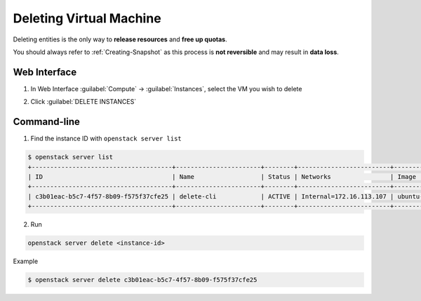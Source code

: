 Deleting Virtual Machine
========================

Deleting entities is the only way to **release resources** and **free up quotas**.

You should always refer to :ref:`Creating-Snapshot` as this process is **not reversible** and may result in **data loss**.

Web Interface
-------------

1. In Web Interface :guilabel:`Compute` → :guilabel:`Instances`, select the VM you wish to delete

.. image:: /assets/howtos/DeleteVM/Step1.png
    :align: center
    :alt:

2. Click :guilabel:`DELETE INSTANCES`

.. image:: /assets/howtos/DeleteVM/Step2.png
    :align: center
    :alt:

Command-line
-------------

1. Find the instance ID with ``openstack server list``

.. code-block:: bash

    $ openstack server list
    +--------------------------------------+-----------------------+--------+-------------------------+---------------------------------------------------------+--------------+
    | ID                                   | Name                  | Status | Networks                | Image                                                   | Flavor       |
    +--------------------------------------+-----------------------+--------+-------------------------+---------------------------------------------------------+--------------+
    | c3b01eac-b5c7-4f57-8b09-f575f37cfe25 | delete-cli            | ACTIVE | Internal=172.16.113.107 | ubuntu-focal-20.04-nogui                                | c3.small     |
    +--------------------------------------+-----------------------+--------+-------------------------+---------------------------------------------------------+--------------+

2. Run

.. code-block:: bash

    openstack server delete <instance-id>

Example

.. code-block:: bash

    $ openstack server delete c3b01eac-b5c7-4f57-8b09-f575f37cfe25